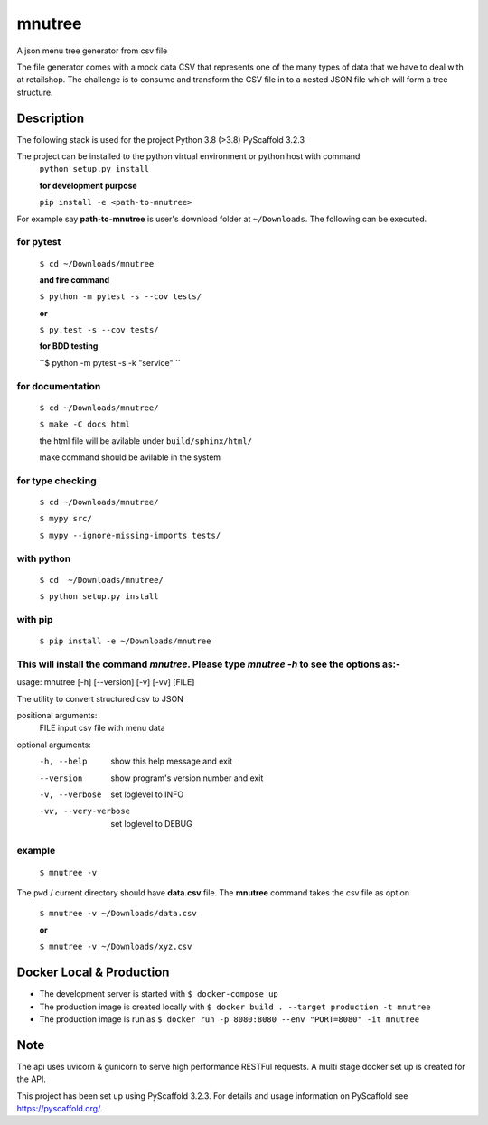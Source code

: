 =======
mnutree
=======

A json menu tree generator from csv file

The file generator comes with a mock data CSV that represents one of the many types of data that we have to deal with at retailshop.
The challenge is to consume and transform the CSV file in to a nested JSON file which will form a tree structure.

Description
===========
The following stack is used for the project
Python 3.8 (>3.8)
PyScaffold 3.2.3

The project can be installed to the python virtual environment or python host with command
  ``python setup.py install``

  **for development purpose**

  ``pip install -e <path-to-mnutree>``

For example say **path-to-mnutree** is user's download folder at ``~/Downloads``.
The following can be executed.

for pytest
----------
  ``$ cd ~/Downloads/mnutree``

  **and fire command**

  ``$ python -m pytest -s --cov tests/``

  **or**

  ``$ py.test -s --cov tests/``

  **for BDD testing**

  ``$ python -m pytest -s -k "service" ``

for documentation
-----------------
  ``$ cd ~/Downloads/mnutree/``

  ``$ make -C docs html``

  the html file will be avilable under ``build/sphinx/html/``

  make command should be avilable in the system

for type checking
-----------------
  ``$ cd ~/Downloads/mnutree/``

  ``$ mypy src/``

  ``$ mypy --ignore-missing-imports tests/``

with python
-----------
  ``$ cd  ~/Downloads/mnutree/``

  ``$ python setup.py install``

with pip
---------
  ``$ pip install -e ~/Downloads/mnutree``

This will install the command `mnutree`. Please type `mnutree -h` to see the options as:-
-----------------------------------------------------------------------------------------
usage: mnutree [-h] [--version] [-v] [-vv] [FILE]

The utility to convert structured csv to JSON

positional arguments:
  FILE                 input csv file with menu data

optional arguments:
  -h, --help           show this help message and exit
  --version            show program's version number and exit
  -v, --verbose        set loglevel to INFO
  -vv, --very-verbose  set loglevel to DEBUG

example
-------
  ``$ mnutree -v``

The ``pwd`` / current directory should have **data.csv** file. The **mnutree** command takes the csv file as option

  ``$ mnutree -v ~/Downloads/data.csv``

  **or**

  ``$ mnutree -v ~/Downloads/xyz.csv``

Docker Local & Production
=========================
* The development server is started with ``$ docker-compose up``
* The production image is created locally with ``$ docker build . --target production -t mnutree``
* The production image is run as ``$ docker run -p 8080:8080 --env "PORT=8080" -it mnutree``

Note
====
The api uses uvicorn & gunicorn to serve high performance RESTFul requests.
A multi stage docker set up is created for the API.

This project has been set up using PyScaffold 3.2.3. For details and usage
information on PyScaffold see https://pyscaffold.org/.
